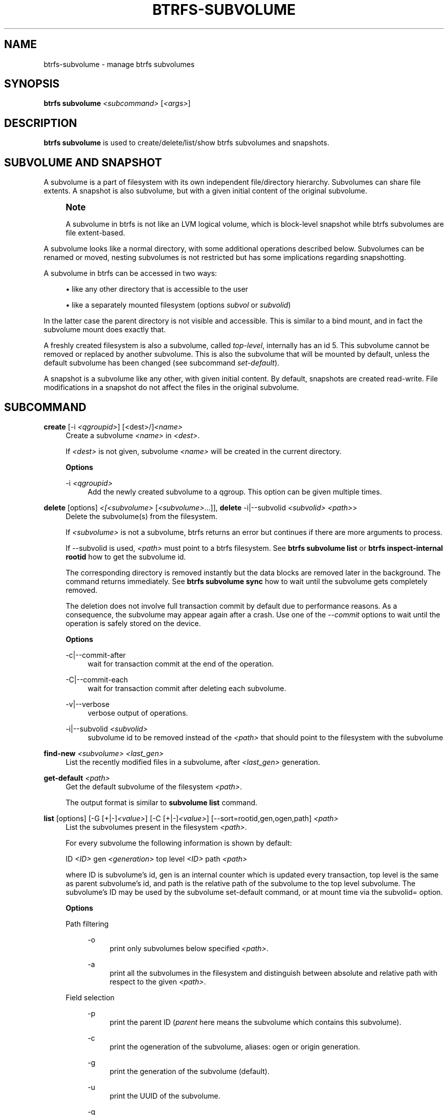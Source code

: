 '\" t
.\"     Title: btrfs-subvolume
.\"    Author: [FIXME: author] [see http://www.docbook.org/tdg5/en/html/author]
.\" Generator: DocBook XSL Stylesheets vsnapshot <http://docbook.sf.net/>
.\"      Date: 04/05/2020
.\"    Manual: Btrfs Manual
.\"    Source: Btrfs v5.6
.\"  Language: English
.\"
.TH "BTRFS\-SUBVOLUME" "8" "04/05/2020" "Btrfs v5\&.6" "Btrfs Manual"
.\" -----------------------------------------------------------------
.\" * Define some portability stuff
.\" -----------------------------------------------------------------
.\" ~~~~~~~~~~~~~~~~~~~~~~~~~~~~~~~~~~~~~~~~~~~~~~~~~~~~~~~~~~~~~~~~~
.\" http://bugs.debian.org/507673
.\" http://lists.gnu.org/archive/html/groff/2009-02/msg00013.html
.\" ~~~~~~~~~~~~~~~~~~~~~~~~~~~~~~~~~~~~~~~~~~~~~~~~~~~~~~~~~~~~~~~~~
.ie \n(.g .ds Aq \(aq
.el       .ds Aq '
.\" -----------------------------------------------------------------
.\" * set default formatting
.\" -----------------------------------------------------------------
.\" disable hyphenation
.nh
.\" disable justification (adjust text to left margin only)
.ad l
.\" -----------------------------------------------------------------
.\" * MAIN CONTENT STARTS HERE *
.\" -----------------------------------------------------------------
.SH "NAME"
btrfs-subvolume \- manage btrfs subvolumes
.SH "SYNOPSIS"
.sp
\fBbtrfs subvolume\fR \fI<subcommand>\fR [\fI<args>\fR]
.SH "DESCRIPTION"
.sp
\fBbtrfs subvolume\fR is used to create/delete/list/show btrfs subvolumes and snapshots\&.
.SH "SUBVOLUME AND SNAPSHOT"
.sp
A subvolume is a part of filesystem with its own independent file/directory hierarchy\&. Subvolumes can share file extents\&. A snapshot is also subvolume, but with a given initial content of the original subvolume\&.
.if n \{\
.sp
.\}
.RS 4
.it 1 an-trap
.nr an-no-space-flag 1
.nr an-break-flag 1
.br
.ps +1
\fBNote\fR
.ps -1
.br
.sp
A subvolume in btrfs is not like an LVM logical volume, which is block\-level snapshot while btrfs subvolumes are file extent\-based\&.
.sp .5v
.RE
.sp
A subvolume looks like a normal directory, with some additional operations described below\&. Subvolumes can be renamed or moved, nesting subvolumes is not restricted but has some implications regarding snapshotting\&.
.sp
A subvolume in btrfs can be accessed in two ways:
.sp
.RS 4
.ie n \{\
\h'-04'\(bu\h'+03'\c
.\}
.el \{\
.sp -1
.IP \(bu 2.3
.\}
like any other directory that is accessible to the user
.RE
.sp
.RS 4
.ie n \{\
\h'-04'\(bu\h'+03'\c
.\}
.el \{\
.sp -1
.IP \(bu 2.3
.\}
like a separately mounted filesystem (options
\fIsubvol\fR
or
\fIsubvolid\fR)
.RE
.sp
In the latter case the parent directory is not visible and accessible\&. This is similar to a bind mount, and in fact the subvolume mount does exactly that\&.
.sp
A freshly created filesystem is also a subvolume, called \fItop\-level\fR, internally has an id 5\&. This subvolume cannot be removed or replaced by another subvolume\&. This is also the subvolume that will be mounted by default, unless the default subvolume has been changed (see subcommand \fIset\-default\fR)\&.
.sp
A snapshot is a subvolume like any other, with given initial content\&. By default, snapshots are created read\-write\&. File modifications in a snapshot do not affect the files in the original subvolume\&.
.SH "SUBCOMMAND"
.PP
\fBcreate\fR [\-i \fI<qgroupid>\fR] [<dest>/]\fI<name>\fR
.RS 4
Create a subvolume
\fI<name>\fR
in
\fI<dest>\fR\&.
.sp
If
\fI<dest>\fR
is not given, subvolume
\fI<name>\fR
will be created in the current directory\&.
.sp
\fBOptions\fR
.PP
\-i \fI<qgroupid>\fR
.RS 4
Add the newly created subvolume to a qgroup\&. This option can be given multiple times\&.
.RE
.RE
.PP
\fBdelete\fR [options] \fI<[<subvolume>\fR [\fI<subvolume>\fR\&...]], \fBdelete\fR \-i|\-\-subvolid \fI<subvolid>\fR \fI<path>\fR>
.RS 4
Delete the subvolume(s) from the filesystem\&.
.sp
If
\fI<subvolume>\fR
is not a subvolume, btrfs returns an error but continues if there are more arguments to process\&.
.sp
If \-\-subvolid is used,
\fI<path>\fR
must point to a btrfs filesystem\&. See
\fBbtrfs subvolume list\fR
or
\fBbtrfs inspect\-internal rootid\fR
how to get the subvolume id\&.
.sp
The corresponding directory is removed instantly but the data blocks are removed later in the background\&. The command returns immediately\&. See
\fBbtrfs subvolume sync\fR
how to wait until the subvolume gets completely removed\&.
.sp
The deletion does not involve full transaction commit by default due to performance reasons\&. As a consequence, the subvolume may appear again after a crash\&. Use one of the
\fI\-\-commit\fR
options to wait until the operation is safely stored on the device\&.
.sp
\fBOptions\fR
.PP
\-c|\-\-commit\-after
.RS 4
wait for transaction commit at the end of the operation\&.
.RE
.PP
\-C|\-\-commit\-each
.RS 4
wait for transaction commit after deleting each subvolume\&.
.RE
.PP
\-v|\-\-verbose
.RS 4
verbose output of operations\&.
.RE
.PP
\-i|\-\-subvolid \fI<subvolid>\fR
.RS 4
subvolume id to be removed instead of the
\fI<path>\fR
that should point to the filesystem with the subvolume
.RE
.RE
.PP
\fBfind\-new\fR \fI<subvolume>\fR \fI<last_gen>\fR
.RS 4
List the recently modified files in a subvolume, after
\fI<last_gen>\fR
generation\&.
.RE
.PP
\fBget\-default\fR \fI<path>\fR
.RS 4
Get the default subvolume of the filesystem
\fI<path>\fR\&.
.sp
The output format is similar to
\fBsubvolume list\fR
command\&.
.RE
.PP
\fBlist\fR [options] [\-G [+|\-]\fI<value>\fR] [\-C [+|\-]\fI<value>\fR] [\-\-sort=rootid,gen,ogen,path] \fI<path>\fR
.RS 4
List the subvolumes present in the filesystem
\fI<path>\fR\&.
.sp
For every subvolume the following information is shown by default:
.sp
ID
\fI<ID>\fR
gen
\fI<generation>\fR
top level
\fI<ID>\fR
path
\fI<path>\fR
.sp
where ID is subvolume\(cqs id, gen is an internal counter which is updated every transaction, top level is the same as parent subvolume\(cqs id, and path is the relative path of the subvolume to the top level subvolume\&. The subvolume\(cqs ID may be used by the subvolume set\-default command, or at mount time via the subvolid= option\&.
.sp
\fBOptions\fR
.PP
Path filtering
.RS 4
.PP
\-o
.RS 4
print only subvolumes below specified
\fI<path>\fR\&.
.RE
.PP
\-a
.RS 4
print all the subvolumes in the filesystem and distinguish between absolute and relative path with respect to the given
\fI<path>\fR\&.
.RE
.RE
.PP
Field selection
.RS 4
.PP
\-p
.RS 4
print the parent ID (\fIparent\fR
here means the subvolume which contains this subvolume)\&.
.RE
.PP
\-c
.RS 4
print the ogeneration of the subvolume, aliases: ogen or origin generation\&.
.RE
.PP
\-g
.RS 4
print the generation of the subvolume (default)\&.
.RE
.PP
\-u
.RS 4
print the UUID of the subvolume\&.
.RE
.PP
\-q
.RS 4
print the parent UUID of the subvolume (\fIparent\fR
here means subvolume of which this subvolume is a snapshot)\&.
.RE
.PP
\-R
.RS 4
print the UUID of the sent subvolume, where the subvolume is the result of a receive operation\&.
.RE
.RE
.PP
Type filtering
.RS 4
.PP
\-s
.RS 4
only snapshot subvolumes in the filesystem will be listed\&.
.RE
.PP
\-r
.RS 4
only readonly subvolumes in the filesystem will be listed\&.
.RE
.PP
\-d
.RS 4
list deleted subvolumes that are not yet cleaned\&.
.RE
.RE
.PP
Other
.RS 4
.PP
\-t
.RS 4
print the result as a table\&.
.RE
.RE
.PP
Sorting
.RS 4
By default the subvolumes will be sorted by subvolume ID ascending\&.
.PP
\-G [+|\-]\fI<value>\fR
.RS 4
list subvolumes in the filesystem that its generation is >=, \(la or = value\&. \*(Aq+\*(Aq means >= value, \*(Aq\-\*(Aq means <= value, If there is neither \*(Aq+\*(Aq nor \*(Aq\-\*(Aq, it means = value\&.
.RE
.PP
\-C [+|\-]\fI<value>\fR
.RS 4
list subvolumes in the filesystem that its ogeneration is >=, <= or = value\&. The usage is the same to
\fI\-G\fR
option\&.
.RE
.PP
\-\-sort=rootid,gen,ogen,path
.RS 4
list subvolumes in order by specified items\&. you can add \*(Aq+\*(Aq or \*(Aq\-\*(Aq in front of each items, \*(Aq+\*(Aq means ascending, \*(Aq\-\*(Aq means descending\&. The default is ascending\&.
.sp
for \-\-sort you can combine some items together by \*(Aq,\*(Aq, just like \-\-sort=+ogen,\-gen,path,rootid\&.
.RE
.RE
.RE
.PP
\fBset\-default\fR [\fI<subvolume>\fR|\fI<id>\fR \fI<path>\fR]
.RS 4
Set the default subvolume for the (mounted) filesystem\&.
.sp
Set the default subvolume for the (mounted) filesystem at
\fI<path>\fR\&. This will hide the top\-level subvolume (i\&.e\&. the one mounted with
\fIsubvol=/\fR
or
\fIsubvolid=5\fR)\&. Takes action on next mount\&.
.sp
There are two ways how to specify the subvolume, by
\fI<id>\fR
or by the
\fI<subvolume>\fR
path\&. The id can be obtained from
\fBbtrfs subvolume list\fR,
\fBbtrfs subvolume show\fR
or
\fBbtrfs inspect\-internal rootid\fR\&.
.RE
.PP
\fBshow\fR [options] \fI<path>\fR
.RS 4
Show more information about subvolume
\fI<path>\fR
regarding UUIDs, times, generations, flags and related snapshots\&.
.sp
.if n \{\
.RS 4
.\}
.nf
/mnt/btrfs/subvolume
        Name:                   subvolume
        UUID:                   5e076a14\-4e42\-254d\-ac8e\-55bebea982d1
        Parent UUID:            \-
        Received UUID:          \-
        Creation time:          2018\-01\-01 12:34:56 +0000
        Subvolume ID:           79
        Generation:             2844
        Gen at creation:        2844
        Parent ID:              5
        Top level ID:           5
        Flags:                  \-
        Snapshot(s):
.fi
.if n \{\
.RE
.\}
.sp
\fBOptions\fR
.PP
\-r|\-\-rootid
.RS 4
rootid of the subvolume\&.
.RE
.PP
\-u|\-\-uuid
.RS 4
UUID of the subvolume\&.
.RE
.RE
.PP
\fBsnapshot\fR [\-r|\-i \fI<qgroupid>\fR] \fI<source>\fR \fI<dest>\fR|[<dest>/]\fI<name>\fR
.RS 4
Create a snapshot of the subvolume
\fI<source>\fR
with the name
\fI<name>\fR
in the
\fI<dest>\fR
directory\&.
.sp
If only
\fI<dest>\fR
is given, the subvolume will be named the basename of
\fI<source>\fR\&. If
\fI<source>\fR
is not a subvolume, btrfs returns an error\&.
.sp
\fBOptions\fR
.PP
\-r
.RS 4
Make the new snapshot read only\&.
.RE
.PP
\-i \fI<qgroupid>\fR
.RS 4
Add the newly created subvolume to a qgroup\&. This option can be given multiple times\&.
.RE
.RE
.PP
\fBsync\fR \fI<path>\fR [subvolid\&...]
.RS 4
Wait until given subvolume(s) are completely removed from the filesystem after deletion\&. If no subvolume id is given, wait until all current deletion requests are completed, but do not wait for subvolumes deleted in the meantime\&.
.sp
\fBOptions\fR
.PP
\-s \fI<N>\fR
.RS 4
sleep N seconds between checks (default: 1)
.RE
.RE
.SH "EXIT STATUS"
.sp
\fBbtrfs subvolume\fR returns a zero exit status if it succeeds\&. A non\-zero value is returned in case of failure\&.
.SH "AVAILABILITY"
.sp
\fBbtrfs\fR is part of btrfs\-progs\&. Please refer to the btrfs wiki \m[blue]\fBhttp://btrfs\&.wiki\&.kernel\&.org\fR\m[] for further details\&.
.SH "SEE ALSO"
.sp
\fBmkfs\&.btrfs\fR(8), \fBmount\fR(8), \fBbtrfs\-quota\fR(8), \fBbtrfs\-qgroup\fR(8),
